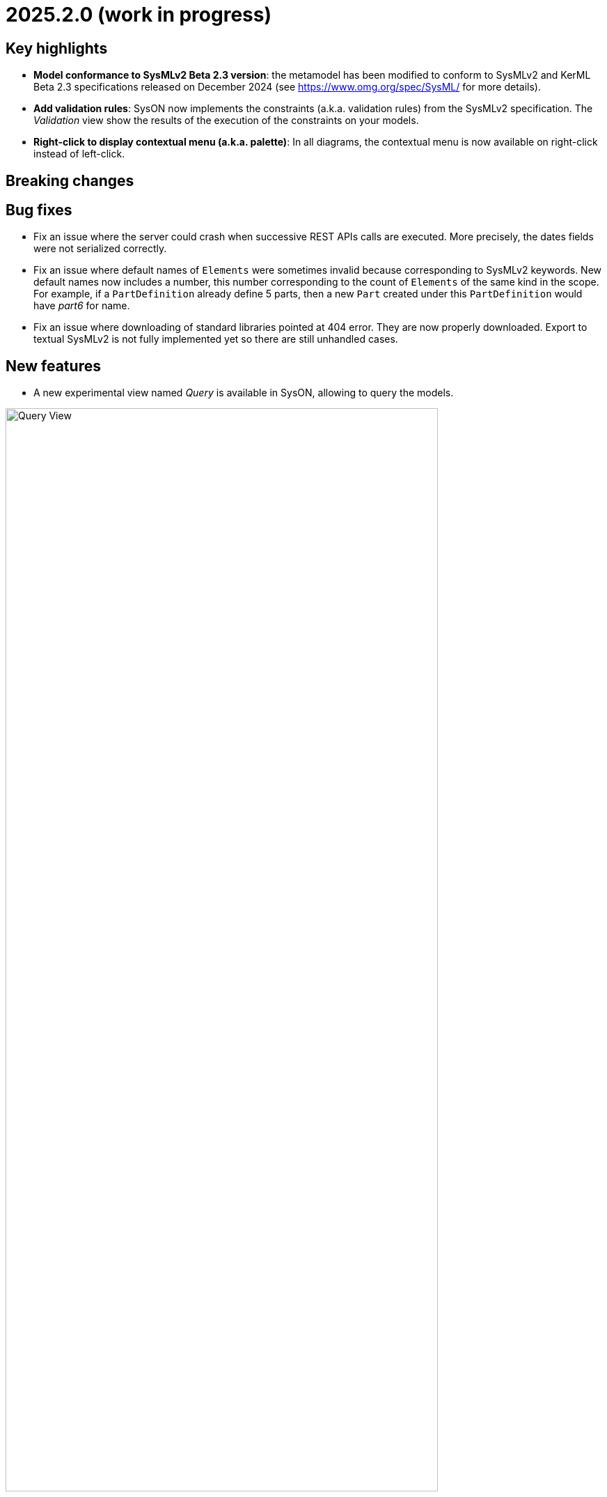 = 2025.2.0 (work in progress)

== Key highlights

- *Model conformance to SysMLv2 Beta 2.3 version*: the metamodel has been modified to conform to SysMLv2 and KerML Beta 2.3 specifications released on December 2024 (see https://www.omg.org/spec/SysML/ for more details).

- *Add validation rules*: SysON now implements the constraints (a.k.a. validation rules) from the SysMLv2 specification.
The _Validation_ view show the results of the execution of the constraints on your models.

- *Right-click to display contextual menu (a.k.a. palette)*: In all diagrams, the contextual menu is now available on right-click instead of left-click.

== Breaking changes


== Bug fixes

- Fix an issue where the server could crash when successive REST APIs calls are executed.
More precisely, the dates fields were not serialized correctly.
- Fix an issue where default names of `Elements` were sometimes invalid because corresponding to SysMLv2 keywords.
New default names now includes a number, this number corresponding to the count of `Elements` of the same kind in the scope.
For example, if a `PartDefinition` already define 5 parts, then a new `Part` created under this `PartDefinition` would have _part6_ for name.
- Fix an issue where downloading of standard libraries pointed at 404 error.
They are now properly downloaded.
Export to textual SysMLv2 is not fully implemented yet so there are still unhandled cases.

== New features

- A new experimental view named _Query_ is available in SysON, allowing to query the models.

image::release-notes-query-view.png[Query View, width=85%,height=85%]

This view allows to write AQL queries (see https://eclipse.dev/acceleo/documentation/[AQL documentation] for more details) and get the results of the queries written.
[WARNING]
====
This view comes from https://eclipse.dev/sirius/sirius-web.html[Sirius Web], the software on which SysON is based upon.
It will be improved release after release, with new variables and services, but it is experimental for now.
====
Only one variable is accessible for now, `editingContext` which represent the current project.
From this context, you can use the following services:

- `Collection<Object> allContents()`: allows to retrieve all contents recursively (documents, and each element of all models) present in your editing context.
Please use this service very carefully as it can retrieve thousands elements very easily and may also lead to performance issues.
- `Collection<Object> contents()`: allows to retrieve all contents (documents) present in your editing context.
- `Object getObjectById(String id)`: from its ID, allows to retrieve an object (a document or a {sysmlv2} model Element) present in your editing context.

[WARNING]
====
The use of this _Query_ view requires knowledge of AQL and also a good knowledge of the {sysmlv2} language (attributes, references, operations).
====
Here are some examples of AQL queries applied on a simple project:
- The following example uses the `getObjectById` service with an ID as parameter, corresponding to the _Package 1_ element (its ID has been retrieved from the _Advanced_ tab in _Details_ view).

image::release-notes-query-view-getObjectById.png[Query View getObjectById, width=85%,height=85%]

The result is visible in the _Evaluation result_ part of the _Query_ view (_Package 1_).

- The following example uses the `ownedMember` reference from the SysMLv2 language, applied on _Package 1_ element.

image::release-notes-query-view-ownedMember.png[Query View ownedMember, width=85%,height=85%]

The result is visible in the _Evaluation result_ part of the _Query_ view (_part1_ and _action1_).
In this case it corresponds to the members of _Package 1_ that you can also see in the _Explorer_ view on the left side of the screenshot above.

- The _Validation_ view now displays the result of the execution of the constraints (a.k.a. validation rules) from the SysMLv2 specification.

== Improvements

- The `General View` diagram now supports `Concern Definition` objects.
The creation tool can be found in the `Requirements` section of the palette.
`Concern Definition` objects may also be drag-and-dropped from the _Explorer_ onto the diagram background.

image::release-notes-gv-concern-definition.png[Concern Definition node creation tool, width=50%,height=50%]

- The `General View` diagram now supports `Concern Usage` objects.
The creation tool can be found in the `Requirements` section of the palette.
`Concern Usage` objects may also be drag-and-dropped from the _Explorer_ onto the diagram background.

image::release-notes-gv-concern-usage.png[Concern Usage node creation tool, width=50%, height=50%]

- The `General View` diagram now displays the _stakeholders_ of `Concern Definition`, `Concern Usage`, `Requirement Definition` and `Requirement Usage` objects.

image::release-notes-gv-stakeholders.png['stakeholders' compartment, width=50%, height=50%]

- Prevent the edition of imported user libraries from the details view.
- Align metamodel to SysMLv2 and KerML Beta 2.3 specifications.
The changes are:
* `TransitionUsage`
** new operation `sourceFeature() : Feature`
* New class `TerminateActionUsage`
** with new derived reference `terminatedOccurrenceArgument : Expression`
- All standard libraries have been updated to comply with the SysML Beta 2.3 specification.
- In addition to the export as SVG, you can now export diagrams as PNG images.

image::release-notes-diagrams-export-as-png.png[Export diagram as PNG, width=50%,height=50%]

- `Membership#isDistinguishableFrom` derived attribute has been implemented in the metamodel.


== Dependency update

- Switch to Sirius Web 2025.1.5

== Technical details

* For technical details on this {product} release please refer to https://github.com/eclipse-syson/syson/blob/main/CHANGELOG.adoc[changelog].
